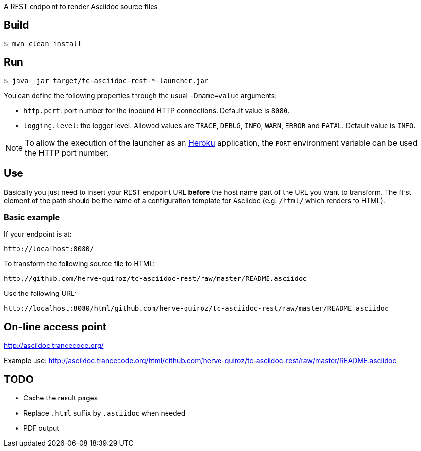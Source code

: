 
A REST endpoint to render Asciidoc source files

== Build

----
$ mvn clean install
----

== Run

----
$ java -jar target/tc-asciidoc-rest-*-launcher.jar
----

You can define the following properties through the usual `-Dname=value`
arguments:

- `http.port`: port number for the inbound HTTP connections. Default value is
  `8080`.
- `logging.level`: the logger level. Allowed values are `TRACE`,
  `DEBUG`, `INFO`, `WARN`, `ERROR` and `FATAL`. Default value is `INFO`.

NOTE: To allow the execution of the launcher as an http://heroku.com/[Heroku]
application, the `PORT` environment variable can be used the HTTP port number.

== Use

Basically you just need to insert your REST endpoint URL *before* the host name
part of the URL you want to transform. The first element of the path should be
the name of a configuration template for Asciidoc (e.g. `/html/` which renders
to HTML).

=== Basic example

If your endpoint is at:

----
http://localhost:8080/
----

To transform the following source file to HTML:

----
http://github.com/herve-quiroz/tc-asciidoc-rest/raw/master/README.asciidoc
----

Use the following URL:

----
http://localhost:8080/html/github.com/herve-quiroz/tc-asciidoc-rest/raw/master/README.asciidoc
----

== On-line access point

http://asciidoc.trancecode.org/

Example use: http://asciidoc.trancecode.org/html/github.com/herve-quiroz/tc-asciidoc-rest/raw/master/README.asciidoc

== TODO

- Cache the result pages
- Replace `.html` suffix by `.asciidoc` when needed
- PDF output

// vim: set syntax=asciidoc:
